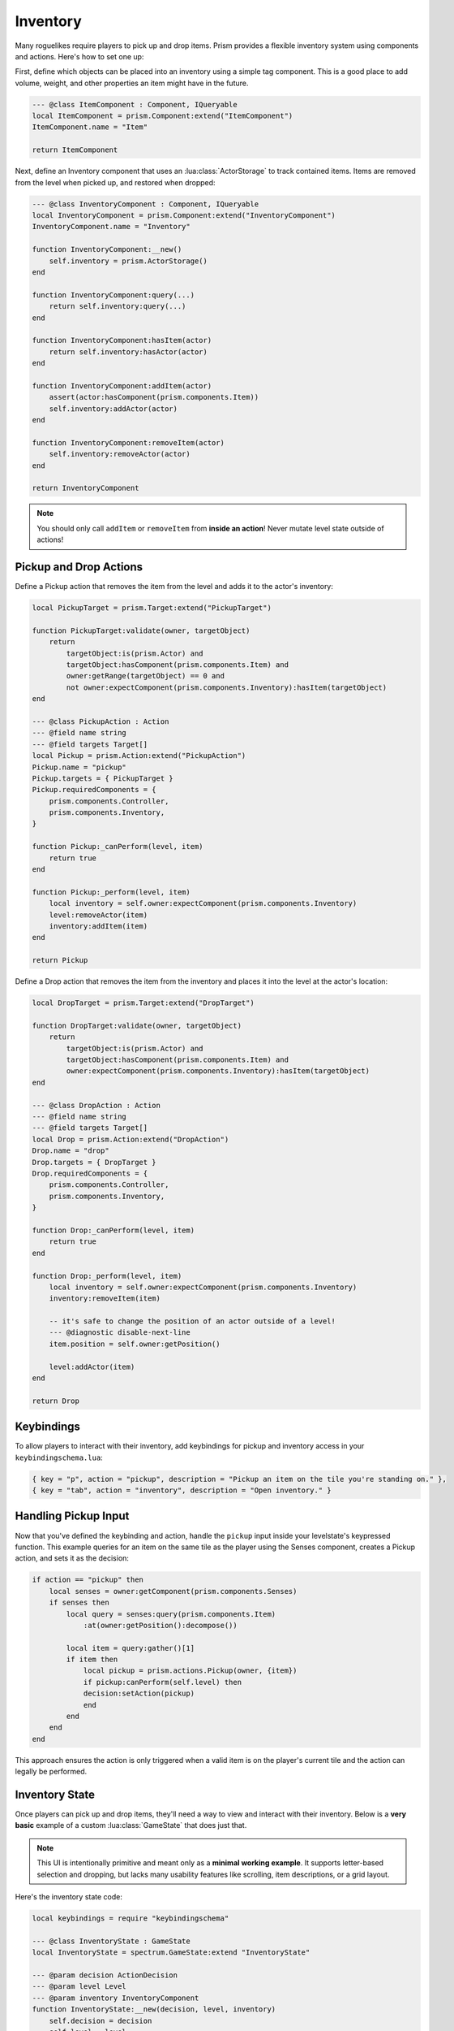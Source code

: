 Inventory
=========

Many roguelikes require players to pick up and drop items. Prism provides a flexible inventory system using components and actions. Here's how to set one up:

First, define which objects can be placed into an inventory using a simple tag component. This is a good place to add volume, weight, and other properties an item might have in the future.

.. code:: lua

    --- @class ItemComponent : Component, IQueryable
    local ItemComponent = prism.Component:extend("ItemComponent")
    ItemComponent.name = "Item"

    return ItemComponent

Next, define an Inventory component that uses an :lua:class:`ActorStorage` to track contained items. Items are removed from the level when picked up, and restored when dropped:

.. code:: lua

    --- @class InventoryComponent : Component, IQueryable
    local InventoryComponent = prism.Component:extend("InventoryComponent")
    InventoryComponent.name = "Inventory"

    function InventoryComponent:__new()
        self.inventory = prism.ActorStorage()
    end

    function InventoryComponent:query(...)
        return self.inventory:query(...)
    end

    function InventoryComponent:hasItem(actor)
        return self.inventory:hasActor(actor)
    end

    function InventoryComponent:addItem(actor)
        assert(actor:hasComponent(prism.components.Item))
        self.inventory:addActor(actor)
    end

    function InventoryComponent:removeItem(actor)
        self.inventory:removeActor(actor)
    end

    return InventoryComponent

.. note::

   You should only call ``addItem`` or ``removeItem`` from **inside an action**! Never mutate level state outside of actions!

Pickup and Drop Actions
-----------------------

Define a Pickup action that removes the item from the level and adds it to the actor's inventory:

.. code:: lua

    local PickupTarget = prism.Target:extend("PickupTarget")

    function PickupTarget:validate(owner, targetObject)
        return 
            targetObject:is(prism.Actor) and
            targetObject:hasComponent(prism.components.Item) and
            owner:getRange(targetObject) == 0 and
            not owner:expectComponent(prism.components.Inventory):hasItem(targetObject)
    end

    --- @class PickupAction : Action
    --- @field name string
    --- @field targets Target[]
    local Pickup = prism.Action:extend("PickupAction")
    Pickup.name = "pickup"
    Pickup.targets = { PickupTarget }
    Pickup.requiredComponents = {
        prism.components.Controller,
        prism.components.Inventory,
    }

    function Pickup:_canPerform(level, item)
        return true
    end

    function Pickup:_perform(level, item)
        local inventory = self.owner:expectComponent(prism.components.Inventory)
        level:removeActor(item)
        inventory:addItem(item)
    end

    return Pickup

Define a Drop action that removes the item from the inventory and places it into the level at the actor's location:

.. code:: lua

    local DropTarget = prism.Target:extend("DropTarget")

    function DropTarget:validate(owner, targetObject)
        return 
            targetObject:is(prism.Actor) and
            targetObject:hasComponent(prism.components.Item) and
            owner:expectComponent(prism.components.Inventory):hasItem(targetObject)
    end

    --- @class DropAction : Action
    --- @field name string
    --- @field targets Target[]
    local Drop = prism.Action:extend("DropAction")
    Drop.name = "drop"
    Drop.targets = { DropTarget }
    Drop.requiredComponents = {
        prism.components.Controller,
        prism.components.Inventory,
    }

    function Drop:_canPerform(level, item)
        return true
    end

    function Drop:_perform(level, item)
        local inventory = self.owner:expectComponent(prism.components.Inventory)
        inventory:removeItem(item)
        
        -- it's safe to change the position of an actor outside of a level!
        --- @diagnostic disable-next-line
        item.position = self.owner:getPosition()

        level:addActor(item)
    end

    return Drop


Keybindings
-----------

To allow players to interact with their inventory, add keybindings for pickup and inventory access in your ``keybindingschema.lua``:

.. code:: lua

   { key = "p", action = "pickup", description = "Pickup an item on the tile you're standing on." },
   { key = "tab", action = "inventory", description = "Open inventory." }

Handling Pickup Input
---------------------

Now that you've defined the keybinding and action, handle the ``pickup`` input inside your levelstate's keypressed function. This example queries for an item on the same tile as the player using the Senses component, creates a Pickup action, and sets it as the decision:

.. code:: lua

    if action == "pickup" then
        local senses = owner:getComponent(prism.components.Senses)
        if senses then
            local query = senses:query(prism.components.Item)
                :at(owner:getPosition():decompose())

            local item = query:gather()[1]
            if item then
                local pickup = prism.actions.Pickup(owner, {item})
                if pickup:canPerform(self.level) then
                decision:setAction(pickup)
                end
            end
        end
    end

This approach ensures the action is only triggered when a valid item is on the player's current tile and the action can legally be performed.

Inventory State
---------------

Once players can pick up and drop items, they'll need a way to view and interact with their inventory. Below is a **very basic** example of a custom :lua:class:`GameState` that does just that.

.. note::

   This UI is intentionally primitive and meant only as a **minimal working example**. It supports letter-based selection and dropping, but lacks many usability features like scrolling, item descriptions, or a grid layout.

Here's the inventory state code:

.. code:: lua

    local keybindings = require "keybindingschema"

    --- @class InventoryState : GameState
    local InventoryState = spectrum.GameState:extend "InventoryState"

    --- @param decision ActionDecision
    --- @param level Level
    --- @param inventory InventoryComponent
    function InventoryState:__new(decision, level, inventory)
        self.decision = decision
        self.level = level
        self.items = inventory.inventory:getAllActors()
        self.letters = {}
        for i = 1, #self.items do
            self.letters[i] = string.char(96 + i) -- a, b, c, ...
        end
    end

    function InventoryState:draw()
        love.graphics.print("Inventory:", 20, 20)
        for i, item in ipairs(self.items) do
            local letter = self.letters[i]
            love.graphics.print(("[%s] %s"):format(letter, item.name), 40, 20 + i * 20)
        end
    end

    function InventoryState:keypressed(key)
        -- Convert pressed key to inventory index
        for i, letter in ipairs(self.letters) do
            if key == letter then
                local pressedItem = self.items[i]
                local drop = prism.actions.Drop(self.decision.actor, { pressedItem })
                if drop:canPerform(self.level) then
                self.decision:setAction(drop)
                end

                self.manager:pop()
                return
            end
        end

        if keybindings:keypressed(key) == "inventory" then
            self.manager:pop()
        end
    end

    return InventoryState


Pushing the Inventory State
---------------------------

To trigger this state when the player presses the inventory key (like ``tab``), you can hook into your `LevelState:keypressed` handler and push the state:

.. code:: lua
   
   -- top of file
   local InventoryState = require "gamestates.MyGameinventorystate"

   ...

   if action == "inventory" then
      local inventory = owner:getComponent(prism.components.Inventory)

      if inventory then
         self.manager:push(InventoryState(decision, self.level, inventory))
      end
   end

This approach uses the decision and current level to let the inventory state interact with the game world. Any selected item can be turned into a drop action from within the state.

Creating an Item
----------------

Now that we have an inventory system and actions to interact with it, let's create a simple item to pick up and drop. Here's an example actor called ``Cheese`` that uses the Item component.

.. code:: lua

   --- @class CheeseActor : Actor
   local Cheese = prism.Actor:extend("CheeseActor")
   Cheese.name = "Cheese"

   function Cheese:initialize()
      return {
         prism.components.Drawable(string.byte(";") + 1, prism.Color4.WHITE),
         prism.components.Item()
      }
   end

   return Cheese

This actor has the ``Item`` component so it can be picked up and placed in inventories. This is a simple example, but you could throw items onto any Actor even NPCs!

You can spawn this actor into your level to test pickups and drops by pressing ``~`` and using geometer to paint it in.